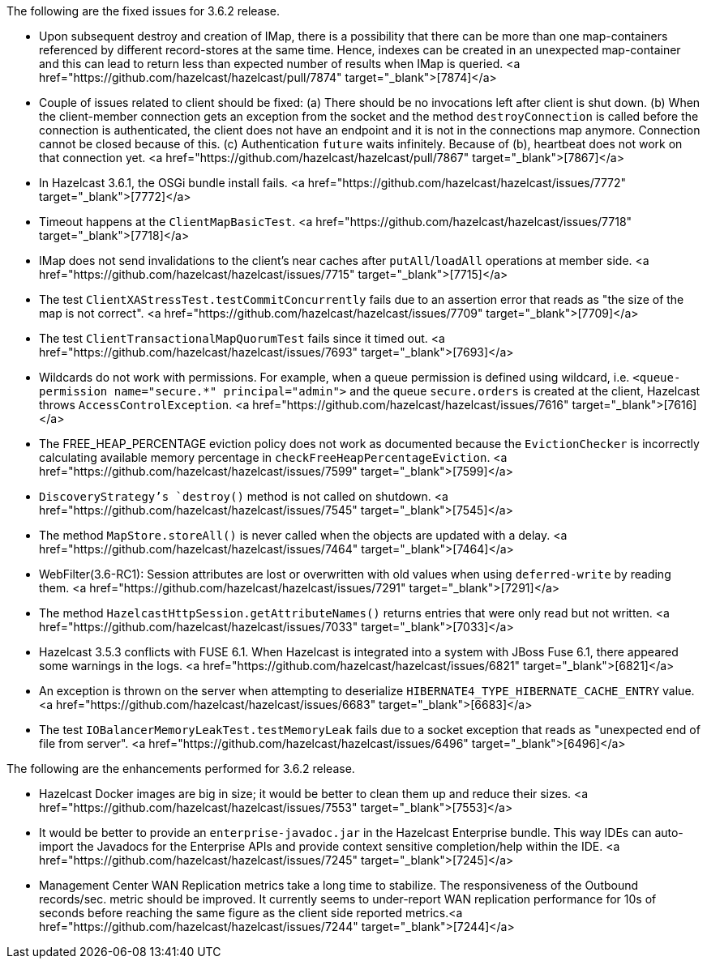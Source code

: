 
The following are the fixed issues for 3.6.2 release.

- Upon subsequent destroy and creation of IMap, there is a possibility that there can be more than one map-containers referenced by different record-stores at the same time. Hence, indexes can be created in an unexpected map-container and this can lead to return less than expected number of results when IMap is queried. <a href="https://github.com/hazelcast/hazelcast/pull/7874" target="_blank">[7874]</a>
- Couple of issues related to client should be fixed: (a) There should be no invocations left after client is shut down. (b) When the client-member connection gets an exception from the socket and the method `destroyConnection` is called before the connection is authenticated, the client does not have an endpoint and it is not in the connections map anymore. Connection cannot be closed because of this. (c) Authentication `future` waits infinitely. Because of (b), heartbeat does not work on that connection yet. <a href="https://github.com/hazelcast/hazelcast/pull/7867" target="_blank">[7867]</a>
- In Hazelcast 3.6.1, the OSGi bundle install fails. <a href="https://github.com/hazelcast/hazelcast/issues/7772" target="_blank">[7772]</a>
- Timeout happens at the `ClientMapBasicTest`. <a href="https://github.com/hazelcast/hazelcast/issues/7718" target="_blank">[7718]</a>
- IMap does not send invalidations to the client's near caches after `putAll`/`loadAll` operations at member side. <a href="https://github.com/hazelcast/hazelcast/issues/7715" target="_blank">[7715]</a>
- The test `ClientXAStressTest.testCommitConcurrently` fails due to an assertion error that reads as "the size of the map is not correct". <a href="https://github.com/hazelcast/hazelcast/issues/7709" target="_blank">[7709]</a>
- The test `ClientTransactionalMapQuorumTest` fails since it timed out. <a href="https://github.com/hazelcast/hazelcast/issues/7693" target="_blank">[7693]</a>
- Wildcards do not work with permissions. For example, when a queue permission is defined using wildcard, i.e. `<queue-permission name="secure.*" principal="admin">` and the queue `secure.orders` is created at the client, Hazelcast throws `AccessControlException`. <a href="https://github.com/hazelcast/hazelcast/issues/7616" target="_blank">[7616]</a>
- The FREE_HEAP_PERCENTAGE eviction policy does not work as documented because the `EvictionChecker` is incorrectly calculating available memory percentage in `checkFreeHeapPercentageEviction`. <a href="https://github.com/hazelcast/hazelcast/issues/7599" target="_blank">[7599]</a>
- `DiscoveryStrategy`'s `destroy()` method is not called on shutdown. <a href="https://github.com/hazelcast/hazelcast/issues/7545" target="_blank">[7545]</a>
- The method `MapStore.storeAll()` is never called when the objects are updated with a delay. <a href="https://github.com/hazelcast/hazelcast/issues/7464" target="_blank">[7464]</a>
- WebFilter(3.6-RC1): Session attributes are lost or overwritten with old values when using `deferred-write` by reading them. <a href="https://github.com/hazelcast/hazelcast/issues/7291" target="_blank">[7291]</a>
- The method `HazelcastHttpSession.getAttributeNames()` returns entries that were only read but not written. <a href="https://github.com/hazelcast/hazelcast/issues/7033" target="_blank">[7033]</a>
- Hazelcast 3.5.3 conflicts with FUSE 6.1. When Hazelcast is integrated into a system with JBoss Fuse 6.1, there appeared some warnings in the logs. <a href="https://github.com/hazelcast/hazelcast/issues/6821" target="_blank">[6821]</a>
- An exception is thrown on the server when attempting to deserialize `HIBERNATE4_TYPE_HIBERNATE_CACHE_ENTRY` value. <a href="https://github.com/hazelcast/hazelcast/issues/6683" target="_blank">[6683]</a>
- The test `IOBalancerMemoryLeakTest.testMemoryLeak` fails due to a socket exception that reads as "unexpected end of file from server".  <a href="https://github.com/hazelcast/hazelcast/issues/6496" target="_blank">[6496]</a>


The following are the enhancements performed for 3.6.2 release.

- Hazelcast Docker images are big in size; it would be better to clean them up and reduce their sizes. <a href="https://github.com/hazelcast/hazelcast/issues/7553" target="_blank">[7553]</a>
- It would be better to provide an `enterprise-javadoc.jar` in the Hazelcast Enterprise bundle. This way IDEs can auto-import the Javadocs for the Enterprise APIs and provide context sensitive completion/help within the IDE. <a href="https://github.com/hazelcast/hazelcast/issues/7245" target="_blank">[7245]</a>
- Management Center WAN Replication metrics take a long time to stabilize. The responsiveness of the Outbound records/sec. metric should be improved. It currently seems to under-report WAN replication performance for 10s of seconds before reaching the same figure as the client side reported metrics.<a href="https://github.com/hazelcast/hazelcast/issues/7244" target="_blank">[7244]</a>
